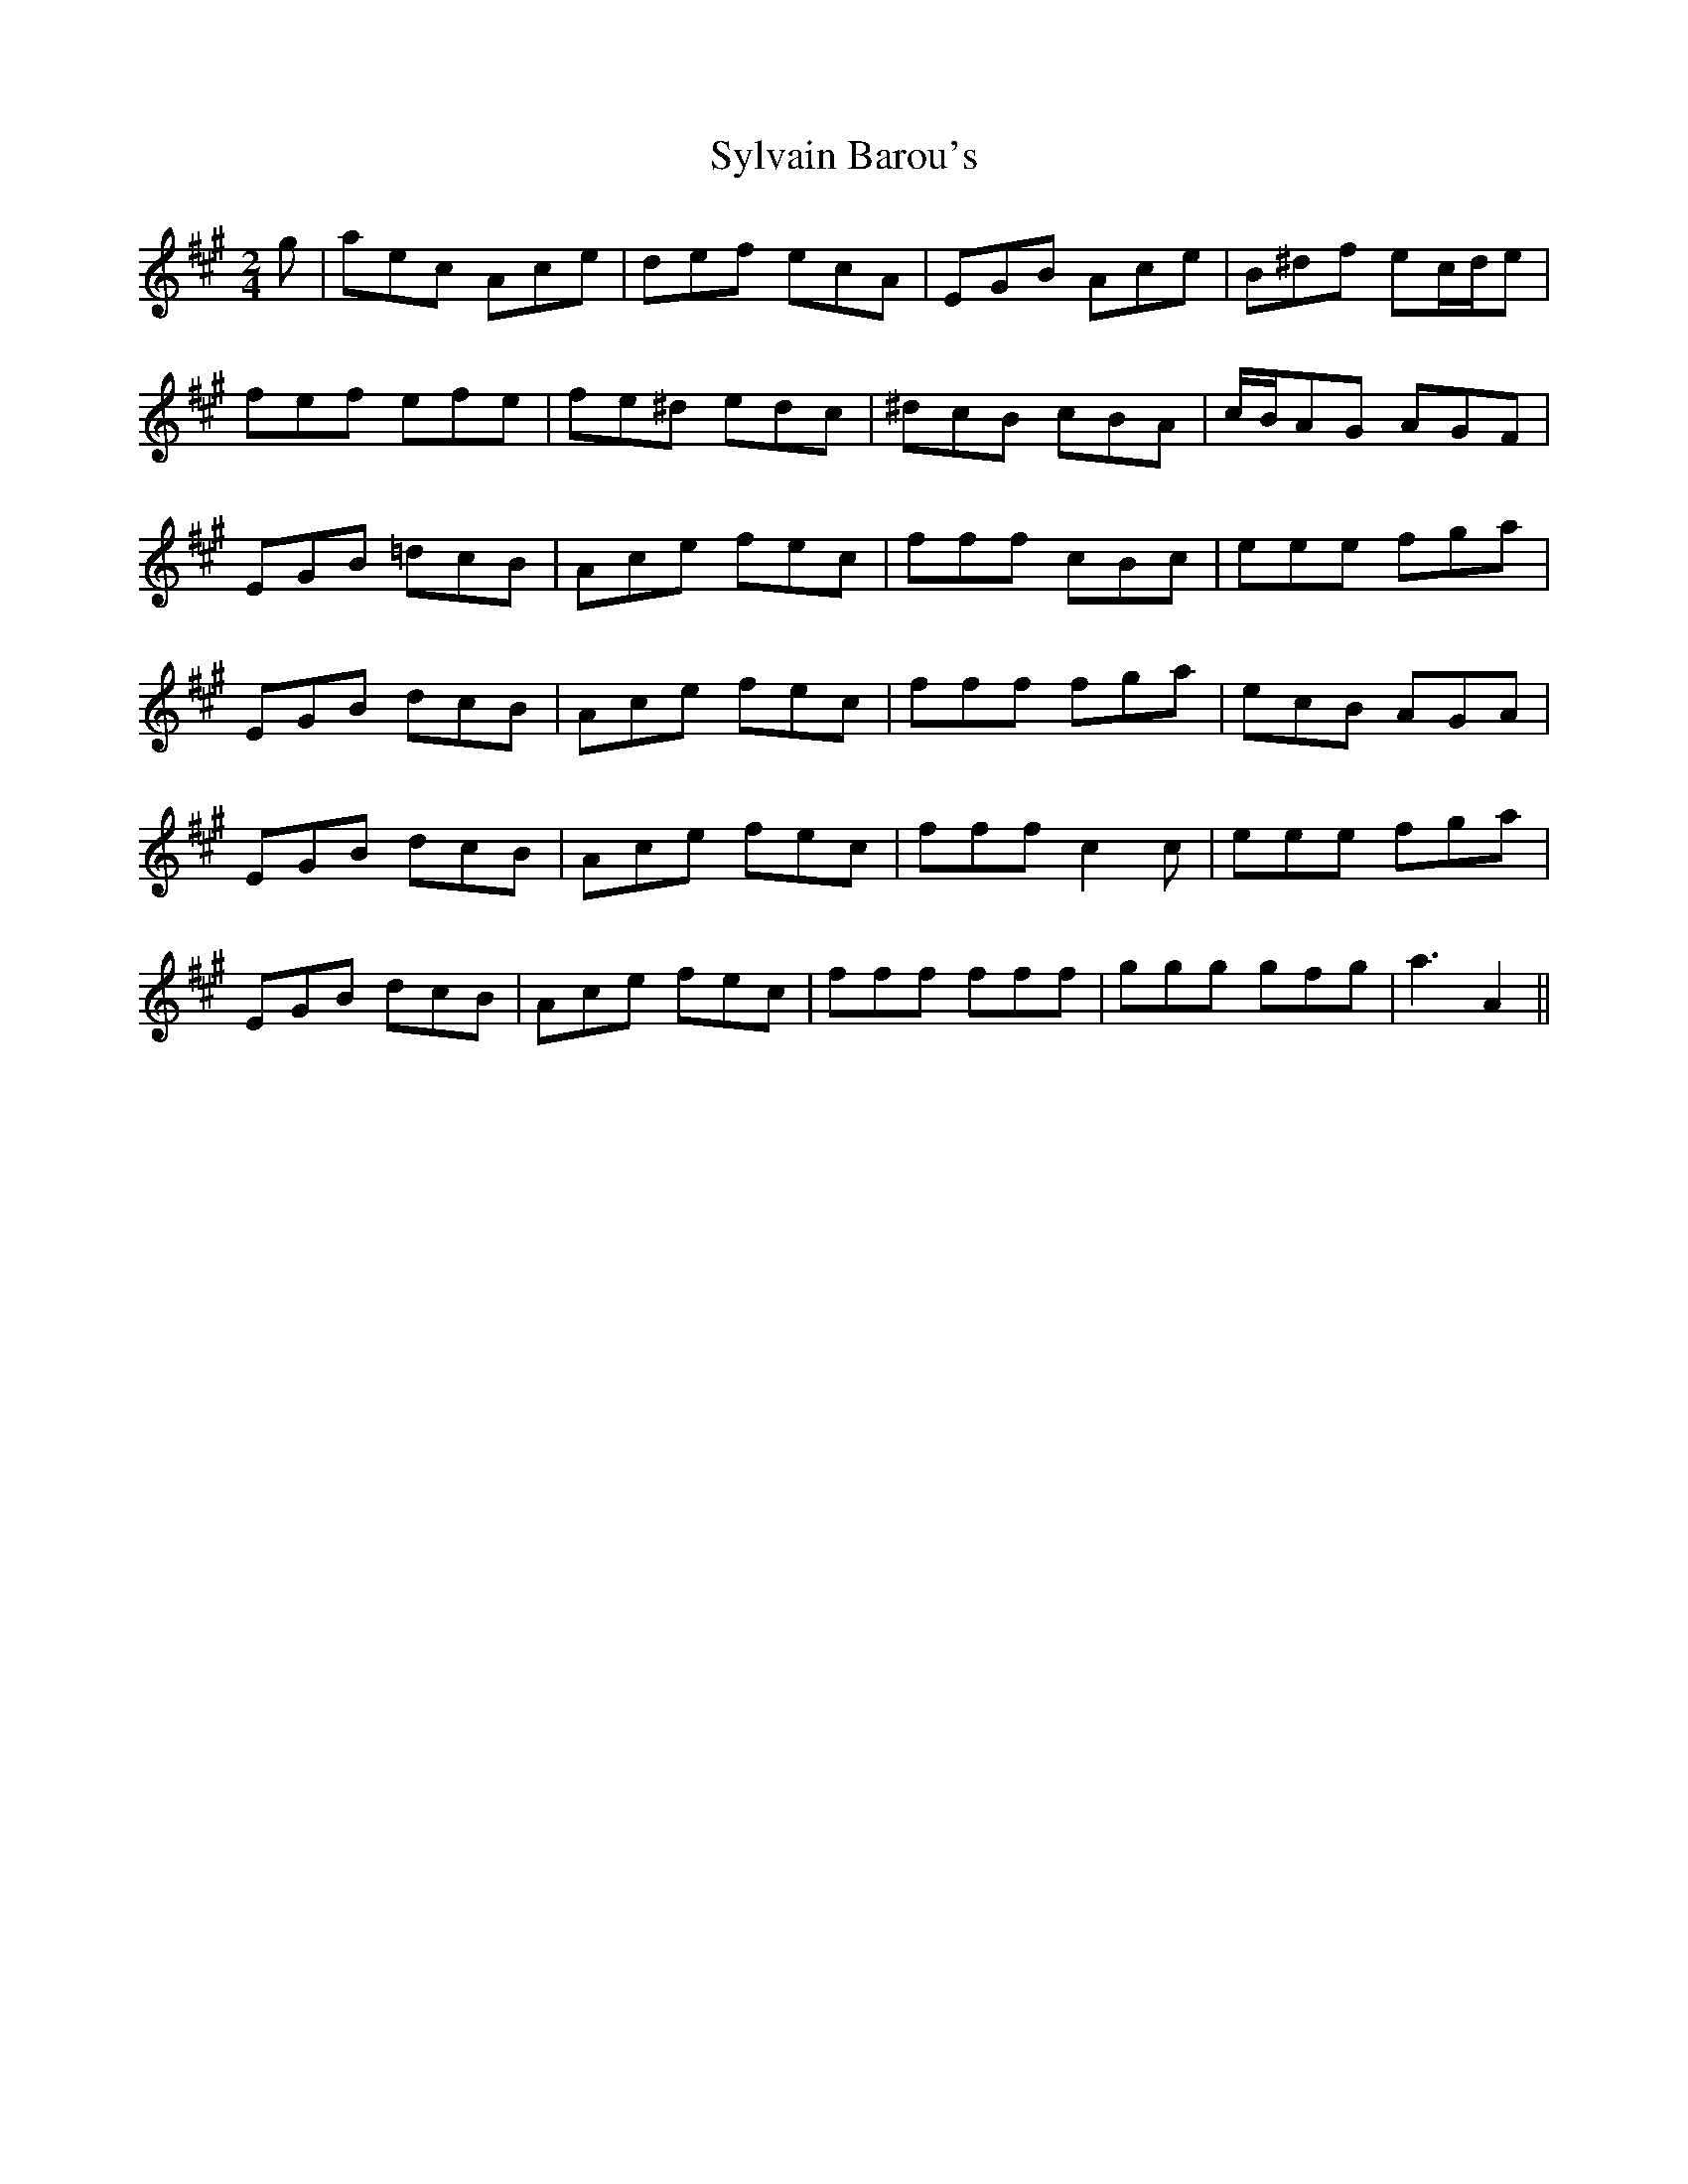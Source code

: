 X: 2
T: Sylvain Barou's
Z: Nigel Gatherer
S: https://thesession.org/tunes/4921#setting17336
R: polka
M: 2/4
L: 1/8
K: Amaj
g | aec Ace | def ecA | EGB Ace | B^df ec/d/e |fef efe | fe^d edc | ^dcB cBA | c/B/AG AGF |EGB =dcB | Ace fec | fff cBc | eee fga |EGB dcB | Ace fec | fff fga | ecB AGA |EGB dcB | Ace fec | fff c2c | eee fga |EGB dcB | Ace fec | fff fff | ggg gfg | a3-A2 ||
